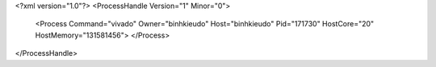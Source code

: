 <?xml version="1.0"?>
<ProcessHandle Version="1" Minor="0">
    <Process Command="vivado" Owner="binhkieudo" Host="binhkieudo" Pid="171730" HostCore="20" HostMemory="131581456">
    </Process>
</ProcessHandle>
